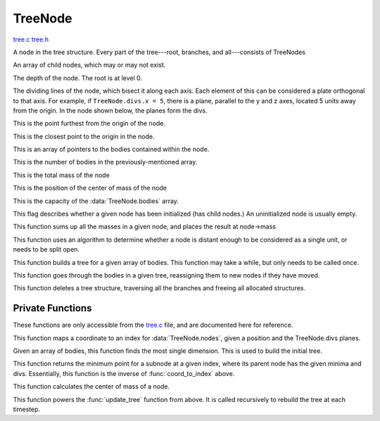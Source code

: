 .. default-domain:: c

********
TreeNode
********

`tree.c <https://github.com/tmalthouse/nbody2/blob/master/nbody2/tree.c>`_
`tree.h <https://github.com/tmalthouse/nbody2/blob/master/nbody2/tree.h>`_

.. type:: TreeNode

A node in the tree structure. Every part of the tree---root, branches, and all---consists of TreeNodes

.. member:: TreeNode* TreeNode.nodes

An array of child nodes, which may or may not exist.

.. member:: uint TreeNode.level

The depth of the node. The root is at level 0.

.. member:: vec3 TreeNode.divs

The dividing lines of the node, which bisect it along each axis. Each element of this can be considered a plate orthogonal to that axis. For example, if ``TreeNode.divs.x = 5``, there is a plane, parallel to the y and z axes, located 5 units away from the origin. In the node shown below, the planes form the divs.

.. image:: lev_0_div.jpg

.. member:: vec3 TreeNode.max

This is the point furthest from the origin of the node.

.. member:: vec3 TreeNode.min

This is the closest point to the origin in the node.

.. member:: Body** TreeNode.bodies

This is an array of pointers to the bodies contained within the node.

.. member:: uint TreeNode.nbodies

This is the number of bodies in the previously-mentioned array.

.. member:: double TreeNode.mass

This is the total mass of the node

.. member:: vec3 TreeNode.ctr_mass

This is the position of the center of mass of the node

.. member:: uint TreeNode.capacity

This is the capacity of the :data:`TreeNode.bodies` array.

.. member:: bool TreeNode.initialized

This flag describes whether a given node has been initialized (has child nodes.) An uninitialized node is usually empty.

.. function:: void sum_mass(TreeNode *node)

This function sums up all the masses in a given node, and places the result at node->mass

.. function:: bool should_open_node(TreeNode *node, vec3 pos)

This function uses an algorithm to determine whether a node is distant enough to be considered as a single unit, or needs to be split open.

.. function:: TreeNode build_tree(Body *bodies, uint count)

This function builds a tree for a given array of bodies. This function may take a while, but only needs to be called once.

.. function:: void update_tree(TreeNode *node)

This function goes through the bodies in a given tree, reassigning them to new nodes if they have moved.

.. void free_node(TreeNode *node);

This function deletes a tree structure, traversing all the branches and freeing all allocated structures.

Private Functions
#################

These functions are only accessible from the `tree.c`_ file, and are documented here for reference.

.. function:: uint8_t coord_to_index(vec3 coord, vec3 divs)

This function maps a coordinate to an index for :data:`TreeNode.nodes`, given a position and the TreeNode.divs planes.

.. function:: vec3 max_point(Body *bodies, uint count)

Given an array of bodies, this function finds the most single dimension. This is used to build the initial tree.

.. function:: vec3 node_min_point(vec3 min, vec3 div, uint8_t index)

This function returns the minimum point for a subnode at a given index, where its parent node has the given minima and divs. Essentially, this function is the inverse of :func:`coord_to_index` above.

.. function:: vec3 center_of_mass(TreeNode *node)

This function calculates the center of mass of a node.

.. update_node(TreeNode *node)

This function powers the :func:`update_tree` function from above. It is called recursively to rebuild the tree at each timestep.
